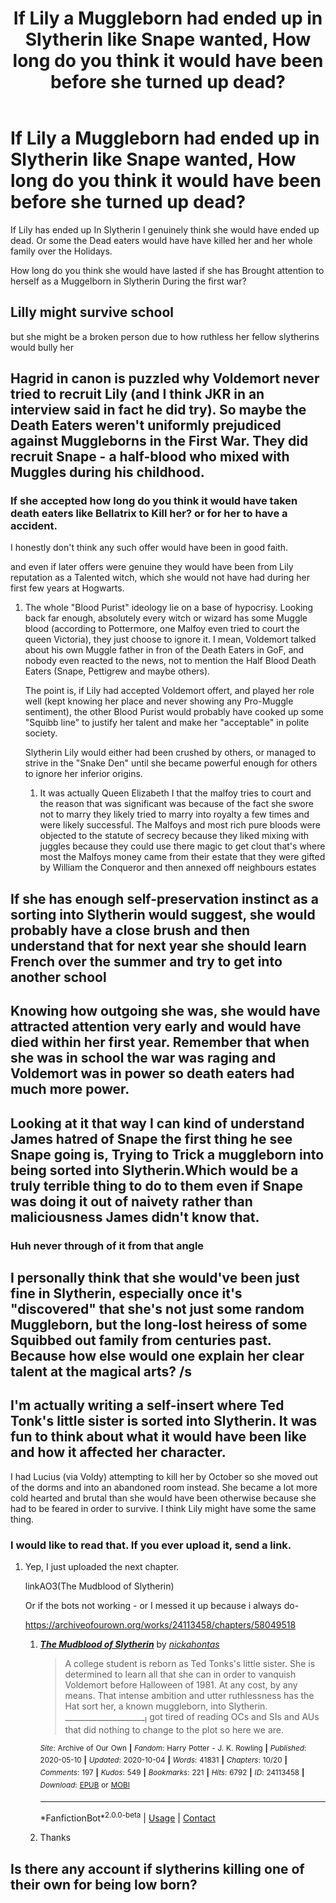 #+TITLE: If Lily a Muggleborn had ended up in Slytherin like Snape wanted, How long do you think it would have been before she turned up dead?

* If Lily a Muggleborn had ended up in Slytherin like Snape wanted, How long do you think it would have been before she turned up dead?
:PROPERTIES:
:Author: Call0013
:Score: 17
:DateUnix: 1601719764.0
:DateShort: 2020-Oct-03
:FlairText: Discussion
:END:
If Lily has ended up In Slytherin I genuinely think she would have ended up dead. Or some the Dead eaters would have have killed her and her whole family over the Holidays.

How long do you think she would have lasted if she has Brought attention to herself as a Muggelborn in Slytherin During the first war?


** Lilly might survive school

but she might be a broken person due to how ruthless her fellow slytherins would bully her
:PROPERTIES:
:Author: CommanderL3
:Score: 12
:DateUnix: 1601733230.0
:DateShort: 2020-Oct-03
:END:


** Hagrid in canon is puzzled why Voldemort never tried to recruit Lily (and I think JKR in an interview said in fact he did try). So maybe the Death Eaters weren't uniformly prejudiced against Muggleborns in the First War. They did recruit Snape - a half-blood who mixed with Muggles during his childhood.
:PROPERTIES:
:Author: davidwelch158
:Score: 25
:DateUnix: 1601721384.0
:DateShort: 2020-Oct-03
:END:

*** If she accepted how long do you think it would have taken death eaters like Bellatrix to Kill her? or for her to have a accident.

I honestly don't think any such offer would have been in good faith.

and even if later offers were genuine they would have been from Lily reputation as a Talented witch, which she would not have had during her first few years at Hogwarts.
:PROPERTIES:
:Author: Call0013
:Score: 3
:DateUnix: 1601721740.0
:DateShort: 2020-Oct-03
:END:

**** The whole "Blood Purist" ideology lie on a base of hypocrisy. Looking back far enough, absolutely every witch or wizard has some Muggle blood (according to Pottermore, one Malfoy even tried to court the queen Victoria), they just choose to ignore it. I mean, Voldemort talked about his own Muggle father in fron of the Death Eaters in GoF, and nobody even reacted to the news, not to mention the Half Blood Death Eaters (Snape, Pettigrew and maybe others).

The point is, if Lily had accepted Voldemort offert, and played her role well (kept knowing her place and never showing any Pro-Muggle sentiment), the other Blood Purist would probably have cooked up some "Squibb line" to justify her talent and make her "acceptable" in polite society.

Slytherin Lily would either had been crushed by others, or managed to strive in the "Snake Den" until she became powerful enough for others to ignore her inferior origins.
:PROPERTIES:
:Author: PlusMortgage
:Score: 11
:DateUnix: 1601741721.0
:DateShort: 2020-Oct-03
:END:

***** It was actually Queen Elizabeth I that the malfoy tries to court and the reason that was significant was because of the fact she swore not to marry they likely tried to marry into royalty a few times and were likely successful. The Malfoys and most rich pure bloods were objected to the statute of secrecy because they liked mixing with juggles because they could use there magic to get clout that's where most the Malfoys money came from their estate that they were gifted by William the Conqueror and then annexed off neighbours estates
:PROPERTIES:
:Author: ABoredGCSEStudent
:Score: 2
:DateUnix: 1601744839.0
:DateShort: 2020-Oct-03
:END:


** If she has enough self-preservation instinct as a sorting into Slytherin would suggest, she would probably have a close brush and then understand that for next year she should learn French over the summer and try to get into another school
:PROPERTIES:
:Author: Schak_Raven
:Score: 7
:DateUnix: 1601743897.0
:DateShort: 2020-Oct-03
:END:


** Knowing how outgoing she was, she would have attracted attention very early and would have died within her first year. Remember that when she was in school the war was raging and Voldemort was in power so death eaters had much more power.
:PROPERTIES:
:Author: MrMagmaplayz
:Score: 15
:DateUnix: 1601724727.0
:DateShort: 2020-Oct-03
:END:


** Looking at it that way I can kind of understand James hatred of Snape the first thing he see Snape going is, Trying to Trick a muggleborn into being sorted into Slytherin.Which would be a truly terrible thing to do to them even if Snape was doing it out of naivety rather than maliciousness James didn't know that.
:PROPERTIES:
:Author: Gin_DxD
:Score: 13
:DateUnix: 1601734416.0
:DateShort: 2020-Oct-03
:END:

*** Huh never through of it from that angle
:PROPERTIES:
:Author: MoDthestralHostler
:Score: 5
:DateUnix: 1601755247.0
:DateShort: 2020-Oct-03
:END:


** I personally think that she would've been just fine in Slytherin, especially once it's "discovered" that she's not just some random Muggleborn, but the long-lost heiress of some Squibbed out family from centuries past. Because how else would one explain her clear talent at the magical arts? /s
:PROPERTIES:
:Author: Raesong
:Score: 14
:DateUnix: 1601726198.0
:DateShort: 2020-Oct-03
:END:


** I'm actually writing a self-insert where Ted Tonk's little sister is sorted into Slytherin. It was fun to think about what it would have been like and how it affected her character.

I had Lucius (via Voldy) attempting to kill her by October so she moved out of the dorms and into an abandoned room instead. She became a lot more cold hearted and brutal than she would have been otherwise because she had to be feared in order to survive. I think Lily might have some the same thing.
:PROPERTIES:
:Author: darlingnicky
:Score: 2
:DateUnix: 1601772309.0
:DateShort: 2020-Oct-04
:END:

*** I would like to read that. If you ever upload it, send a link.
:PROPERTIES:
:Author: conan1214
:Score: 1
:DateUnix: 1601847047.0
:DateShort: 2020-Oct-05
:END:

**** Yep, I just uploaded the next chapter.

linkAO3(The Mudblood of Slytherin)

Or if the bots not working - or I messed it up because i always do-

[[https://archiveofourown.org/works/24113458/chapters/58049518]]
:PROPERTIES:
:Author: darlingnicky
:Score: 1
:DateUnix: 1601857176.0
:DateShort: 2020-Oct-05
:END:

***** [[https://archiveofourown.org/works/24113458][*/The Mudblood of Slytherin/*]] by [[https://www.archiveofourown.org/users/nickahontas/pseuds/nickahontas][/nickahontas/]]

#+begin_quote
  A college student is reborn as Ted Tonks's little sister. She is determined to learn all that she can in order to vanquish Voldemort before Halloween of 1981. At any cost, by any means. That intense ambition and utter ruthlessness has the Hat sort her, a known muggleborn, into Slytherin. _____________________I got tired of reading OCs and SIs and AUs that did nothing to change to the plot so here we are.
#+end_quote

^{/Site/:} ^{Archive} ^{of} ^{Our} ^{Own} ^{*|*} ^{/Fandom/:} ^{Harry} ^{Potter} ^{-} ^{J.} ^{K.} ^{Rowling} ^{*|*} ^{/Published/:} ^{2020-05-10} ^{*|*} ^{/Updated/:} ^{2020-10-04} ^{*|*} ^{/Words/:} ^{41831} ^{*|*} ^{/Chapters/:} ^{10/20} ^{*|*} ^{/Comments/:} ^{197} ^{*|*} ^{/Kudos/:} ^{549} ^{*|*} ^{/Bookmarks/:} ^{221} ^{*|*} ^{/Hits/:} ^{6792} ^{*|*} ^{/ID/:} ^{24113458} ^{*|*} ^{/Download/:} ^{[[https://archiveofourown.org/downloads/24113458/The%20Mudblood%20of.epub?updated_at=1601856665][EPUB]]} ^{or} ^{[[https://archiveofourown.org/downloads/24113458/The%20Mudblood%20of.mobi?updated_at=1601856665][MOBI]]}

--------------

*FanfictionBot*^{2.0.0-beta} | [[https://github.com/FanfictionBot/reddit-ffn-bot/wiki/Usage][Usage]] | [[https://www.reddit.com/message/compose?to=tusing][Contact]]
:PROPERTIES:
:Author: FanfictionBot
:Score: 1
:DateUnix: 1601857198.0
:DateShort: 2020-Oct-05
:END:


***** Thanks
:PROPERTIES:
:Author: conan1214
:Score: 1
:DateUnix: 1601887015.0
:DateShort: 2020-Oct-05
:END:


** Is there any account if slytherins killing one of their own for being low born?
:PROPERTIES:
:Author: nuthins_goodman
:Score: 1
:DateUnix: 1602760171.0
:DateShort: 2020-Oct-15
:END:
